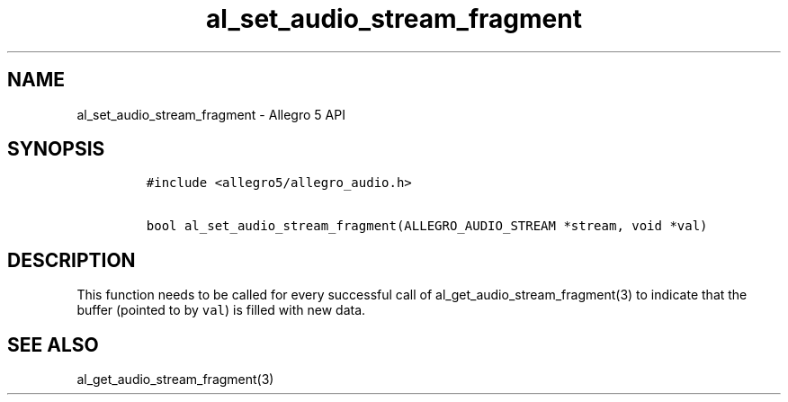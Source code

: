 .\" Automatically generated by Pandoc 3.1.3
.\"
.\" Define V font for inline verbatim, using C font in formats
.\" that render this, and otherwise B font.
.ie "\f[CB]x\f[]"x" \{\
. ftr V B
. ftr VI BI
. ftr VB B
. ftr VBI BI
.\}
.el \{\
. ftr V CR
. ftr VI CI
. ftr VB CB
. ftr VBI CBI
.\}
.TH "al_set_audio_stream_fragment" "3" "" "Allegro reference manual" ""
.hy
.SH NAME
.PP
al_set_audio_stream_fragment - Allegro 5 API
.SH SYNOPSIS
.IP
.nf
\f[C]
#include <allegro5/allegro_audio.h>

bool al_set_audio_stream_fragment(ALLEGRO_AUDIO_STREAM *stream, void *val)
\f[R]
.fi
.SH DESCRIPTION
.PP
This function needs to be called for every successful call of
al_get_audio_stream_fragment(3) to indicate that the buffer (pointed to
by \f[V]val\f[R]) is filled with new data.
.SH SEE ALSO
.PP
al_get_audio_stream_fragment(3)
